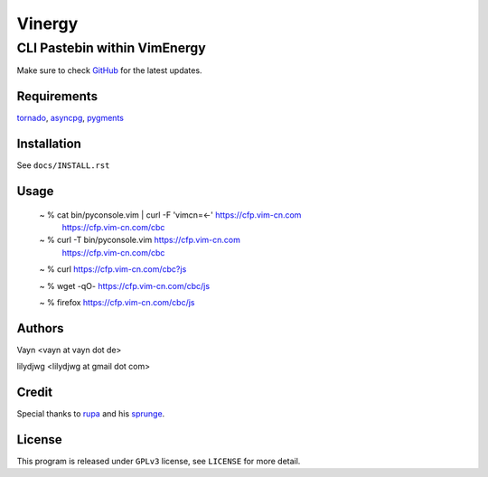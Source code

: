 =======
Vinergy
=======

..
    __     __ _                                 
    \ \   / /(_) _ __    ___  _ __  __ _  _   _ 
     \ \ / / | || '_ \  / _ \| '__|/ _` || | | |
      \ V /  | || | | ||  __/| |  | (_| || |_| |
       \_/   |_||_| |_| \___||_|   \__, | \__, |
                                   |___/  |___/ 

-----------------------------
CLI Pastebin within VimEnergy
-----------------------------

Make sure to check GitHub_ for the latest updates.

.. _GitHub: https://github.com/Vim-cn/Vinergy


Requirements
------------

tornado_, asyncpg_, pygments_

.. _tornado: http://www.tornadoweb.org/
.. _asyncpg: https://pypi.org/project/asyncpg/
.. _pygments: http://pygments.org


Installation
------------

See ``docs/INSTALL.rst``


Usage
-----

    ~ % cat bin/pyconsole.vim | curl -F 'vimcn=<-' https://cfp.vim-cn.com
       https://cfp.vim-cn.com/cbc

    ~ % curl -T bin/pyconsole.vim https://cfp.vim-cn.com
       https://cfp.vim-cn.com/cbc

    ~ % curl https://cfp.vim-cn.com/cbc?js

    ~ % wget -qO- https://cfp.vim-cn.com/cbc/js

    ~ % firefox https://cfp.vim-cn.com/cbc/js


Authors
-------

Vayn <vayn at vayn dot de>

lilydjwg <lilydjwg at gmail dot com>


Credit
------

Special thanks to rupa_ and his sprunge_.

.. _rupa: https://github.com/rupa
.. _sprunge: http://sprunge.us


License
-------

This program is released under ``GPLv3`` license, see ``LICENSE`` for more detail.
